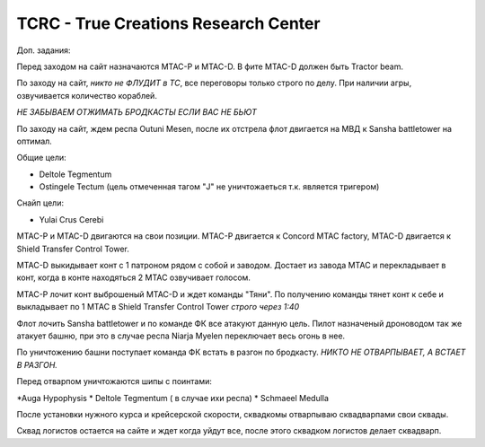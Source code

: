 TCRC - True Creations Research Center
=========================================

Доп. задания:

Перед заходом на сайт назначаются MTAC-P и MTAC-D. В фите MTAC-D должен быть Tractor beam.

По заходу на сайт, *никто не ФЛУДИТ в ТС*, все переговоры только строго по делу. При наличии агры, озвучивается количество кораблей.

*НЕ ЗАБЫВАЕМ ОТЖИМАТЬ БРОДКАСТЫ ЕСЛИ ВАС НЕ БЬЮТ*


По заходу на сайт, ждем респа Outuni Mesen, после их отстрела флот двигается на МВД к Sansha battletower на оптимал.

Общие цели:

* Deltole Tegmentum
* Ostingele Tectum (цель отмеченная тагом "J" не уничтожаеться т.к. является тригером)

Снайп цели:


* Yulai Crus Cerebi


MTAC-P и MTAC-D двигаются на свои позиции. MTAC-P двигается к Concord MTAC factory, MTAC-D двигается к  Shield Transfer Control Tower.

MTAC-D  выкидывает конт с 1 патроном рядом с собой и заводом. Достает из завода MTAC и перекладывает в конт, когда в конте находяться 2 MTAC озвучивает голосом.

MTAC-P лочит конт выброшеный MTAC-D и ждет команды "Тяни". По получению команды тянет конт к себе и выкладывает по 1 MTAC в Shield Transfer Control Tower *строго через 1:40*

Флот лочить Sansha battletower и по команде ФК все атакуют данную цель. Пилот назначеный дроноводом так же атакует башню, при это в случае респа Niarja Myelen переключает весь огонь в нее.

По уничтожению башни поступает команда ФК встать в разгон по бродкасту. *НИКТО НЕ ОТВАРПЫВАЕТ, А ВСТАЕТ В РАЗГОН.* 

Перед отварпом уничтожаются шипы с поинтами:

*Auga Hypophysis 
* Deltole Tegmentum ( в случае ихи респа)
* Schmaeel Medulla

После установки нужного курса и крейсерской скорости, сквадкомы отварпываю сквадварпами свои сквады.

Сквад логистов остается на сайте и ждет когда уйдут все, после этого сквадком логистов делает сквадварп.
